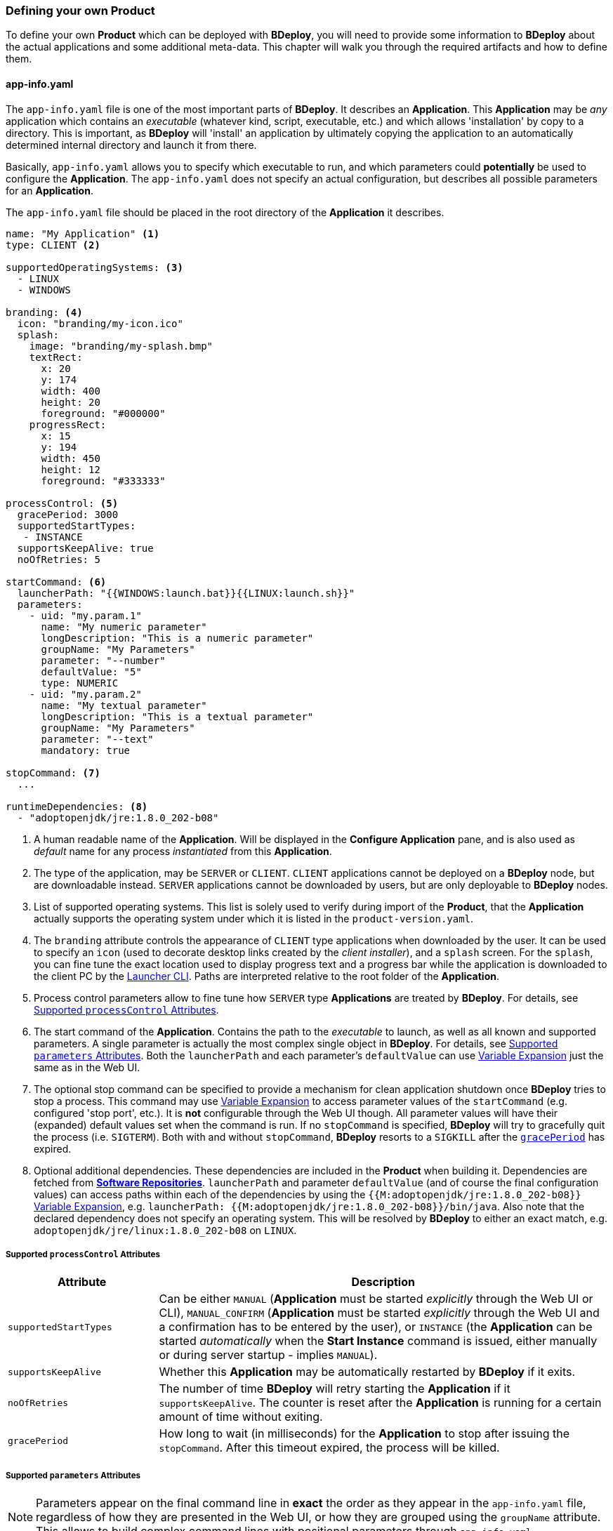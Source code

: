 === Defining your own Product

To define your own *Product* which can be deployed with *BDeploy*, you will need to provide some information to *BDeploy* about the actual applications and some additional meta-data. This chapter will walk you through the required artifacts and how to define them.

==== app-info.yaml

The `app-info.yaml` file is one of the most important parts of *BDeploy*. It describes an *Application*. This *Application* may be _any_ application which contains an _executable_ (whatever kind, script, executable, etc.) and which allows 'installation' by copy to a directory. This is important, as *BDeploy* will 'install' an application by ultimately copying the application to an automatically determined internal directory and launch it from there.

Basically, `app-info.yaml` allows you to specify which executable to run, and which parameters could *potentially* be used to configure the *Application*. The `app-info.yaml` does not specify an actual configuration, but describes all possible parameters for an *Application*.

The `app-info.yaml` file should be placed in the root directory of the *Application* it describes.

[source,yaml]
----
name: "My Application" <1>
type: CLIENT <2>

supportedOperatingSystems: <3>
  - LINUX
  - WINDOWS

branding: <4>
  icon: "branding/my-icon.ico"
  splash:
    image: "branding/my-splash.bmp"
    textRect:
      x: 20
      y: 174
      width: 400
      height: 20
      foreground: "#000000"
    progressRect:
      x: 15
      y: 194
      width: 450
      height: 12
      foreground: "#333333"

processControl: <5>
  gracePeriod: 3000
  supportedStartTypes:
   - INSTANCE
  supportsKeepAlive: true
  noOfRetries: 5

startCommand: <6>
  launcherPath: "{{WINDOWS:launch.bat}}{{LINUX:launch.sh}}"
  parameters:
    - uid: "my.param.1"
      name: "My numeric parameter"
      longDescription: "This is a numeric parameter"
      groupName: "My Parameters"
      parameter: "--number"
      defaultValue: "5" 
      type: NUMERIC
    - uid: "my.param.2"
      name: "My textual parameter"
      longDescription: "This is a textual parameter"
      groupName: "My Parameters"
      parameter: "--text"
      mandatory: true

stopCommand: <7>
  ...

runtimeDependencies: <8>
  - "adoptopenjdk/jre:1.8.0_202-b08"
----

<1> A human readable name of the *Application*. Will be displayed in the *Configure Application* pane, and is also used as _default_ name for any process _instantiated_ from this *Application*.
<2> The type of the application, may be `SERVER` or `CLIENT`. `CLIENT` applications cannot be deployed on a *BDeploy* node, but are downloadable instead. `SERVER` applications cannot be downloaded by users, but are only deployable to *BDeploy* nodes.
<3> List of supported operating systems. This list is solely used to verify during import of the *Product*, that the *Application* actually supports the operating system under which it is listed in the `product-version.yaml`.
<4> The `branding` attribute controls the appearance of `CLIENT` type applications when downloaded by the user. It can be used to specify an `icon` (used to decorate desktop links created by the _client installer_), and a `splash` screen. For the `splash`, you can fine tune the exact location used to display progress text and a progress bar while the application is downloaded to the client PC by the <<_launcher_cli,Launcher CLI>>. Paths are interpreted relative to the root folder of the *Application*.
<5> Process control parameters allow to fine tune how `SERVER` type *Applications* are treated by *BDeploy*. For details, see <<_supported_processcontrol_attributes,Supported `processControl` Attributes>>.
<6> The start command of the *Application*. Contains the path to the _executable_ to launch, as well as all known and supported parameters. A single parameter is actually the most complex single object in *BDeploy*. For details, see <<_supported_parameters_attributes,Supported `parameters` Attributes>>. Both the `launcherPath` and each parameter's `defaultValue` can use <<_variable_expansion,Variable Expansion>> just the same as in the Web UI.
<7> The optional stop command can be specified to provide a mechanism for clean application shutdown once *BDeploy* tries to stop a process. This command may use <<_variable_expansion,Variable Expansion>> to access parameter values of the `startCommand` (e.g. configured 'stop port', etc.). It is *not* configurable through the Web UI though. All parameter values will have their (expanded) default values set when the command is run. If no `stopCommand` is specified, *BDeploy* will try to gracefully quit the process (i.e. `SIGTERM`). Both with and without `stopCommand`, *BDeploy* resorts to a `SIGKILL` after the `<<_supported_parameters_attributes,gracePeriod>>` has expired.
<8> Optional additional dependencies. These dependencies are included in the *Product* when building it. Dependencies are fetched from *<<_software_repositories,Software Repositories>>*. `launcherPath` and parameter `defaultValue` (and of course the final configuration values) can access paths within each of the dependencies by using the `{{M:adoptopenjdk/jre:1.8.0_202-b08}}` <<_variable_expansion,Variable Expansion>>, e.g. `launcherPath: {{M:adoptopenjdk/jre:1.8.0_202-b08}}/bin/java`. Also note that the declared dependency does not specify an operating system. This will be resolved by *BDeploy* to either an exact match, e.g. `adoptopenjdk/jre/linux:1.8.0_202-b08` on `LINUX`.

===== Supported `processControl` Attributes

[%header,cols="25,75"]
|===
|Attribute
|Description

|`supportedStartTypes`
|Can be either `MANUAL` (*Application* must be started _explicitly_ through the Web UI or CLI), `MANUAL_CONFIRM` (*Application* must be started _explicitly_ through the Web UI and a confirmation has to be entered by the user), or `INSTANCE` (the *Application* can be started _automatically_ when the *Start Instance* command is issued, either manually or during server startup - implies `MANUAL`).

|`supportsKeepAlive`
|Whether this *Application* may be automatically restarted by *BDeploy* if it exits.

|`noOfRetries`
|The number of time *BDeploy* will retry starting the *Application* if it `supportsKeepAlive`. The counter is reset after the *Application* is running for a certain amount of time without exiting.

|`gracePeriod`
|How long to wait (in milliseconds) for the *Application* to stop after issuing the `stopCommand`. After this timeout expired, the process will be killed.

|===

===== Supported `parameters` Attributes

[NOTE]
Parameters appear on the final command line in *exact* the order as they appear in the `app-info.yaml` file, regardless of how they are presented in the Web UI, or how they are grouped using the `groupName` attribute. This allows to build complex command lines with positional parameters through `app-info.yaml`.

[%header,cols="15,5,5,80"]
|===
|Attribute
|Default
|Mandatory
|Description

|`uid`
|
|yes
|A unique ID of the parameter within the whole product which will contain the *Application* described by this `app-info.yaml`.

|`name`
|
|yes
|A human readable name of the parameter used as label in the configuration UI.

|`longDescription`
|
|no
|An optional human readable description of the paramater, which is displayed in an info popover next to the parameter in the Web UI.

|`groupName`
|
|no
a|An optional group name. The configuration UI may use this information to group parameters with the same `groupName` together.

[CAUTION]
Although parameters in the UI are grouped together (and thus might change order), the order in which parameters appear on the final command line is exactly the order in which they are defined in the `app-info.yaml` file.

|`parameter`
|
|yes
a|The actual parameter, e.g. `--parameter`, `-Dmy.system.prop`, etc.

[NOTE]
The value of the parameter is not part of this definition, nor is any potential value separator (e.g. `=`).

|`hasValue`
|`true`
|no
|Whether the parameter has a value or not. If the parameter has no value, it is treated as `BOOLEAN` type parameter (i.e. it is either there (`true`) or not (`false`)).

|`valueAsSeparateArg`
|`false`
|no
|Whether the value of the parameter must be placed as a separate argument on the command line. If not, the value (if `hasValue`) will be concatenated to the `parameter` using the `valueSeparator`.

|`valueSeparator`
|`=`
|no
|The character (sequence) to use to concatenate the `parameter` and the actually configured value of it together. Used if not `valueAsSeparateArg`.

|`defaultValue`
|
|no
|A default value for the parameter. The default value may contain variable references according to the <<_variable_expansion,Variable Expansion>> rules.

|`global`
|`false`
|no
|Whether this parameter is `global`. This means that inside a single *Instance*, every process requiring this parameter will receive the same value. The configuration UI will provide input fields for the parameter for every *Application* which requires the parameter, and propagate value changes to all other *Applications* requiring it.

|`mandatory`
|`false`
|no
|Whether the parameter is required. If the parameter is not required, it is by default not put on the command line and must be added manually through a dedicated dialog on the configuration page.

|`fixed`
|`false`
|no
a|Whether the parameter is fixed. This means that the parameter can *not* be changed by the user.

Consider a command line like this:

[source,bash]
----
/path/to/java/bin/java -Dmy.prop=value -jar application.jar
----

In this case you will want the user to be able to edit the value of `-Dmy.prop` parameter, but the user may *never* be able to edit the `-jar application.jar` part. A definition for this command line would look like this:

[source,yaml]
----
startCommand:
  launcherPath: "{{M:openjdk/jre:1.8.0_u202-b08}}/bin/java{{WINDOWS:w.exe}}"
  parameters:
    - uid: "my.prop"
      name: "My Property"
      parameter: "-Dmy.prop"
      mandatory: true
    - uid: "my.jar"
      name: "Application JAR"
      parameter: "-jar"
      defaultValue: "application.jar"
      valueAsSeparateArg: true
      mandatory: true
      fixed: true <1>
----

<1> The fixed flag will cause the parameter to *always* use the defined default value and disable editing in the configuration UI.

|`type`
|`STRING`
|no
|Type of parameter. This defines the type of input field used to edit the parameter. Available are `STRING`, `NUMERIC`, `BOOLEAN`, `PASSWORD`.

|===

==== product-info.yaml

[NOTE]
There is no actual requirement for the file to be named `product-info.yaml`. This is just the default, but you can specify another name on the command line or in build tool integrations.

The `product-info.yaml` file describes which *Applications* are part of the final *Product*, as well as some basic *Product* properties.

[source,yaml]
----
name: My Product <1>
product: com.example/product <2>

applications:
  - my-app1 <3>
  - my-app2
  
configTemplates: my-config <4>
versionFile: my-versions.yaml <5>
----

<1> A human readable name of the *Product* for display purposes in the Web UI
<2> A unique ID of the *Product* which is used to base *Instances* of. This should not change, as changing the *Product* ID of an existing *Instance* is not supported.
<3> The actual *Applications* which are part of the *Product*. These IDs can be anything, they just have to match the IDs used in the `product-version.yaml` referenced below.
<4> An optional relative path to a directory containing configuration file templates, which will be used as the default set of configuration files when creating an *Instance* from the resulting *Product*.
<5> The `product-version.yaml` which associates the *Application* IDs (used above) with actual paths to *Applications* on the file system.

==== product-version.yaml

[NOTE]
There is no actual requirement for the file to be named `product-version.yaml` as it is referenced from the `product-info.yaml` by relative path anyway. This is just the default name.

The `product-version.yaml` file associates *Application* IDs used in the `product-info.yaml` with actual locations on the local disc. This is used to find an import each included *Application* when importing the *Product*.

The reason why this file is separate from the `product-info.yaml` in the first place, is to allow generation of it's content by a build system. It may contain build specific data (version, path to application binaries per operating system, etc.).

[source,yaml]
----
version: "2.1.0.201906141135" <1>
appInfo:
  my-app1: <2>
    WINDOWS: "build/windows/app-info.yaml" <3>
    LINUX: "build/linux/app-info.yaml"
  my-app2:
    WINDOWS: "scripts/app2/app-info.yaml" <4>
    LINUX: "scripts/app2/app-info.yaml"
----

<1> The version is used as *Manifest* _tag_, which is a more general concept. There is no requirement for any version-like syntax here, it can be basically anything. It should just be unique per *Product* version which can be installed on a *BDeploy* server.
<2> The *Application* ID must match the one used in `product-info.yaml`.
<3> You may have different binaries for a single application depending on the target operating system. It is not required to provide every application for every operating system. You can just leave out operating systems you don't care about.
<4> You can also use the exact same *Application* directory to satisfy multiple operating system targets.

=== Dependencies, third party Software

As you saw before (`<<_app_info_yaml,app-info.yaml>>`), *Applications* can declare dependencies to third-party *Manifests*. These *Manifests* are hosted in *Software Repositories* on the *BDeploy* Server.

To make them available on the server, you need to:

* Use `bhive import` to import the directory containing the third-party software into a local *BHive*.
* Use `bhive push` to push the created *Manifest* to the *Software Repository* of your choice.

==== Manifest Naming

Third party software *Manifests* can have basically any name. If you want to provide different *Manifests* per target operating system though, you will have to follow a simple naming rule: append the operating system name to the *Manifest* name part, e.g.:

* `my/external/software/windows:1.0.0`
* `my/external/software/linux:1.0.0`

It can then be referenced by an `app-info.yaml` using the short-hand syntax `my/external/software:1.0.0` and *BDeploy* will choose the correct one depending on the target operating system.

=== Building a Product

Now that you have a well-defined *Product* with one or more *Applications*, you will want to build/package that *Product* to be usable with *BDeploy*.

==== Via CLI

Once you have a `product-info.yaml` with it's `product-version.yaml` and all the `app-info.yaml` files in their respective *Application* directories, you can use the CLI to import the product as a single piece.

* Use `bdeploy product` to import the product by specifying a local *BHive* and the `product-info.yaml` to import from.
* Use `bhive push` to push the resulting *Product Manifest* from the local *BHive* to an *Instance Group* on a remote *BDeploy* server.

==== Via Eclipse TEA

*BDeploy* provides integration into https://www.eclipse.org/tea/[Eclipse TEA]. Using this integration, you can easily export *Eclipse RCP* based products as *Applications* and bundle them into a custom *Product*.

Once you have required files, select menu:TEA[TEA Build Library > Create BDeploy Product]. You will be prompted which *Product* to build if the configured `products.yaml` contains more than one *Product*. Otherwise *Eclipse TEA* will start building the *Product* right away.

===== `products.yaml`

[NOTE]
There is no actual requirement for the file to be named `product-info.yaml`. This is just the default, but you can specify another name on the command line or in build tool integrations.

This file is required an lists the `<<_product_build_yaml,product-build.yaml>>` files which are available to the integration.

[source,yaml]
----
products:
  "Product One": "prod-1-build.yaml"
  "Product Two": "prod-2-build.yaml"
----

The path to the `products.yaml` has to be configured in the *Eclipse TEA* preferences

image::images/TEA_preferences_products.png[TEA Integration Products Preference,align=center,width=480,link="images/TEA_preferences_products.png"]

===== `product-build.yaml`

This file references a `<<_product_info_yaml,product-info.yaml>>` file and describes how to build the actual applications referenced in the `product-info.yaml`.

[source,yaml]
----
productInfoYaml: my-prod-info.yaml

applications:
  - name: my-app1
    type: RCP_PRODUCT
    includeOs: [WINDOWS, LINUX]
    application:
      product: App1ProdBuild
        
  - name: my-app2
    type: RCP_PRODUCT
    includeOs: [WINDOWS, LINUX]
    application:
      product: App2ProdBuild
----

The value for `applications.application.product` is *Eclipse TEA* specific and references the *Eclipse TEA* product _alias_ property.
